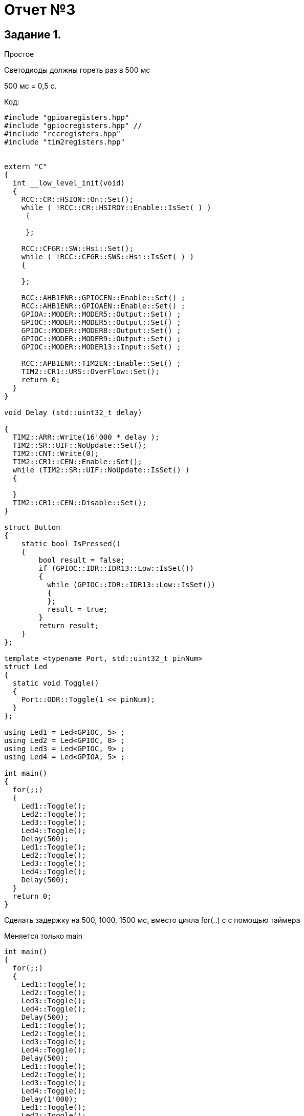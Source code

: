 = Отчет №3

== Задание 1. 

Простое

Светодиоды должны гореть раз в 500 мс​

500 мс = 0,5 с.

Код:

[source, C]

----
#include "gpioaregisters.hpp"
#include "gpiocregisters.hpp" //
#include "rccregisters.hpp"
#include "tim2registers.hpp"


extern "C"
{
  int __low_level_init(void)
  {
    RCC::CR::HSION::On::Set();
    while ( !RCC::CR::HSIRDY::Enable::IsSet( ) )
     {
       
     };
    
    RCC::CFGR::SW::Hsi::Set();
    while ( !RCC::CFGR::SWS::Hsi::IsSet( ) )
    {
      
    };
    
    RCC::AHB1ENR::GPIOCEN::Enable::Set() ;
    RCC::AHB1ENR::GPIOAEN::Enable::Set() ;
    GPIOA::MODER::MODER5::Output::Set() ;
    GPIOC::MODER::MODER5::Output::Set() ;
    GPIOC::MODER::MODER8::Output::Set() ;
    GPIOC::MODER::MODER9::Output::Set() ;
    GPIOC::MODER::MODER13::Input::Set() ;
    
    RCC::APB1ENR::TIM2EN::Enable::Set() ;
    TIM2::CR1::URS::OverFlow::Set();
    return 0;
  }
}

void Delay (std::uint32_t delay)

{
  TIM2::ARR::Write(16'000 * delay );
  TIM2::SR::UIF::NoUpdate::Set();
  TIM2::CNT::Write(0);
  TIM2::CR1::CEN::Enable::Set();
  while (TIM2::SR::UIF::NoUpdate::IsSet() )
  {
    
  }
  TIM2::CR1::CEN::Disable::Set();
}
               
struct Button
{
    static bool IsPressed()
    {
        bool result = false;
        if (GPIOC::IDR::IDR13::Low::IsSet())
        {
          while (GPIOC::IDR::IDR13::Low::IsSet())
          {
          };
          result = true;
        }
        return result;
    }
};

template <typename Port, std::uint32_t pinNum>
struct Led
{
  static void Toggle()
  {
    Port::ODR::Toggle(1 << pinNum);
  }
};

using Led1 = Led<GPIOC, 5> ;
using Led2 = Led<GPIOC, 8> ;
using Led3 = Led<GPIOC, 9> ;
using Led4 = Led<GPIOA, 5> ;

int main()
{
  for(;;)
  {
    Led1::Toggle();
    Led2::Toggle();
    Led3::Toggle();
    Led4::Toggle();
    Delay(500);
    Led1::Toggle();
    Led2::Toggle();
    Led3::Toggle();
    Led4::Toggle();
    Delay(500);
  }
  return 0;
}

----

Сделать задержку на 500, 1000, 1500 мс, вместо цикла for(..) c с помощью таймера​

Меняется только main

[source, C]

----

int main()
{
  for(;;)
  {
    Led1::Toggle();
    Led2::Toggle();
    Led3::Toggle();
    Led4::Toggle();
    Delay(500);
    Led1::Toggle();
    Led2::Toggle();
    Led3::Toggle();
    Led4::Toggle();
    Delay(500);
    Led1::Toggle();
    Led2::Toggle();
    Led3::Toggle();
    Led4::Toggle();
    Delay(1'000);
    Led1::Toggle();
    Led2::Toggle();
    Led3::Toggle();
    Led4::Toggle();
    Delay(1'000);
    Led1::Toggle();
    Led2::Toggle();
    Led3::Toggle();
    Led4::Toggle();
    Delay(1'500);
    Led1::Toggle();
    Led2::Toggle();
    Led3::Toggle();
    Led4::Toggle();
    Delay(1'500);
  }
  return 0;
}

----
